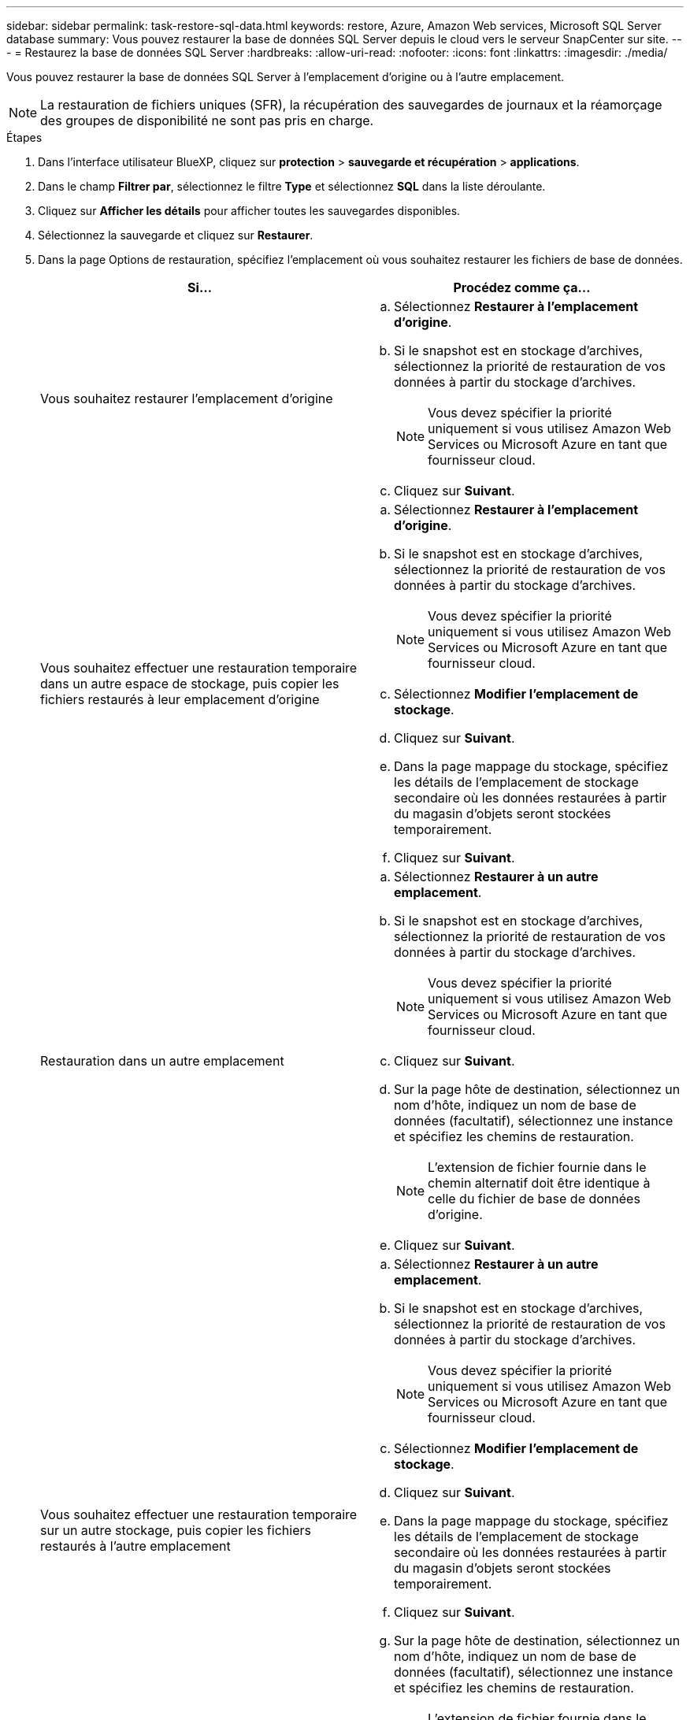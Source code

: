 ---
sidebar: sidebar 
permalink: task-restore-sql-data.html 
keywords: restore, Azure, Amazon Web services, Microsoft SQL Server database 
summary: Vous pouvez restaurer la base de données SQL Server depuis le cloud vers le serveur SnapCenter sur site. 
---
= Restaurez la base de données SQL Server
:hardbreaks:
:allow-uri-read: 
:nofooter: 
:icons: font
:linkattrs: 
:imagesdir: ./media/


[role="lead"]
Vous pouvez restaurer la base de données SQL Server à l'emplacement d'origine ou à l'autre emplacement.


NOTE: La restauration de fichiers uniques (SFR), la récupération des sauvegardes de journaux et la réamorçage des groupes de disponibilité ne sont pas pris en charge.

.Étapes
. Dans l'interface utilisateur BlueXP, cliquez sur *protection* > *sauvegarde et récupération* > *applications*.
. Dans le champ *Filtrer par*, sélectionnez le filtre *Type* et sélectionnez *SQL* dans la liste déroulante.
. Cliquez sur *Afficher les détails* pour afficher toutes les sauvegardes disponibles.
. Sélectionnez la sauvegarde et cliquez sur *Restaurer*.
. Dans la page Options de restauration, spécifiez l'emplacement où vous souhaitez restaurer les fichiers de base de données.
+
|===
| Si... | Procédez comme ça... 


 a| 
Vous souhaitez restaurer l'emplacement d'origine
 a| 
.. Sélectionnez *Restaurer à l'emplacement d'origine*.
.. Si le snapshot est en stockage d'archives, sélectionnez la priorité de restauration de vos données à partir du stockage d'archives.
+

NOTE: Vous devez spécifier la priorité uniquement si vous utilisez Amazon Web Services ou Microsoft Azure en tant que fournisseur cloud.

.. Cliquez sur *Suivant*.




 a| 
Vous souhaitez effectuer une restauration temporaire dans un autre espace de stockage, puis copier les fichiers restaurés à leur emplacement d'origine
 a| 
.. Sélectionnez *Restaurer à l'emplacement d'origine*.
.. Si le snapshot est en stockage d'archives, sélectionnez la priorité de restauration de vos données à partir du stockage d'archives.
+

NOTE: Vous devez spécifier la priorité uniquement si vous utilisez Amazon Web Services ou Microsoft Azure en tant que fournisseur cloud.

.. Sélectionnez *Modifier l'emplacement de stockage*.
.. Cliquez sur *Suivant*.
.. Dans la page mappage du stockage, spécifiez les détails de l'emplacement de stockage secondaire où les données restaurées à partir du magasin d'objets seront stockées temporairement.
.. Cliquez sur *Suivant*.




 a| 
Restauration dans un autre emplacement
 a| 
.. Sélectionnez *Restaurer à un autre emplacement*.
.. Si le snapshot est en stockage d'archives, sélectionnez la priorité de restauration de vos données à partir du stockage d'archives.
+

NOTE: Vous devez spécifier la priorité uniquement si vous utilisez Amazon Web Services ou Microsoft Azure en tant que fournisseur cloud.

.. Cliquez sur *Suivant*.
.. Sur la page hôte de destination, sélectionnez un nom d'hôte, indiquez un nom de base de données (facultatif), sélectionnez une instance et spécifiez les chemins de restauration.
+

NOTE: L'extension de fichier fournie dans le chemin alternatif doit être identique à celle du fichier de base de données d'origine.

.. Cliquez sur *Suivant*.




 a| 
Vous souhaitez effectuer une restauration temporaire sur un autre stockage, puis copier les fichiers restaurés à l'autre emplacement
 a| 
.. Sélectionnez *Restaurer à un autre emplacement*.
.. Si le snapshot est en stockage d'archives, sélectionnez la priorité de restauration de vos données à partir du stockage d'archives.
+

NOTE: Vous devez spécifier la priorité uniquement si vous utilisez Amazon Web Services ou Microsoft Azure en tant que fournisseur cloud.

.. Sélectionnez *Modifier l'emplacement de stockage*.
.. Cliquez sur *Suivant*.
.. Dans la page mappage du stockage, spécifiez les détails de l'emplacement de stockage secondaire où les données restaurées à partir du magasin d'objets seront stockées temporairement.
.. Cliquez sur *Suivant*.
.. Sur la page hôte de destination, sélectionnez un nom d'hôte, indiquez un nom de base de données (facultatif), sélectionnez une instance et spécifiez les chemins de restauration.
+

NOTE: L'extension de fichier fournie dans le chemin alternatif doit être identique à celle du fichier de base de données d'origine.

.. Cliquez sur *Suivant*.


|===
. Dans la case *pré-opérations*, sélectionnez l'une des options suivantes :
+
** Sélectionnez *Ecraser la base de données du même nom pendant la restauration* pour restaurer la base de données du même nom.
** Sélectionnez *conserver les paramètres de réplication de base de données SQL* pour restaurer la base de données et conserver les paramètres de réplication existants.


. Dans la section *Post-Operations*, pour spécifier l'état de la base de données pour la restauration de journaux transactionnels supplémentaires, sélectionnez l'une des options suivantes :
+
** Sélectionnez *opérationnel, mais indisponible* si vous restaurez maintenant toutes les sauvegardes nécessaires.
+
Il s'agit du comportement par défaut, qui laisse la base de données prête à l'emploi en revenant les transactions non validées. Vous ne pouvez pas restaurer d'autres journaux de transactions tant que vous n'avez pas créé de sauvegarde.

** Sélectionnez *non opérationnel, mais disponible* pour laisser la base de données non opérationnelle sans reprise des transactions non validées.
+
Des journaux de transactions supplémentaires peuvent être restaurés. Vous ne pouvez pas utiliser la base de données tant qu'elle n'a pas été restaurée.

** Sélectionnez *mode lecture seule et disponible* pour quitter la base de données en mode lecture seule.
+
Cette option annule les transactions non validées, mais enregistre les actions annulées dans un fichier de secours afin que les effets de récupération puissent être restaurés.

+
Si l'option Annuler le répertoire est activée, davantage de journaux de transactions sont restaurés. Si l'opération de restauration du journal de transactions échoue, les modifications peuvent être annulées. La documentation de SQL Server contient des informations supplémentaires.



. Cliquez sur *Suivant*.
. Vérifiez les détails et cliquez sur *Restaurer*.

